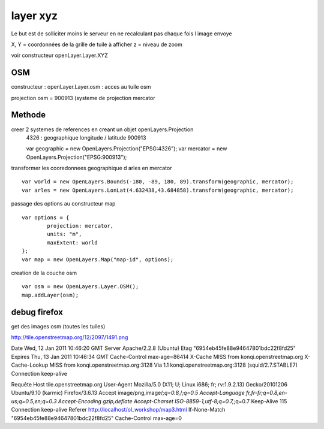 .. _layer_osm:

#########
layer xyz
#########

Le but est de solliciter moins le serveur en ne recalculant pas chaque fois l image envoye

X, Y = coordonnées de la grille de tuile à afficher 
z = niveau de zoom

voir constructeur openLayer.Layer.XYZ

===
OSM
===

constructeur : openLayer.Layer.osm : acces au tuile osm



projection osm = 900913 (systeme de projection mercator

=======
Methode
=======

creer 2 systemes de references en creant un objet openLayers.Projection
 	4326 : geographique longitude / latitude
	900913 ::

	var geographic = new OpenLayers.Projection("EPSG:4326");
	var mercator = new OpenLayers.Projection("EPSG:900913");


transformer les cooredonnees geographique d arles en mercator ::

	var world = new OpenLayers.Bounds(-180, -89, 180, 89).transform(geographic, mercator);
	var arles = new OpenLayers.LonLat(4.632438,43.684858).transform(geographic, mercator);

passage des options au constructeur map ::

	var options = {
		projection: mercator,
		units: "m",
		maxExtent: world
	};
	var map = new OpenLayers.Map("map-id", options);


creation de la couche osm ::

	var osm = new OpenLayers.Layer.OSM();
	map.addLayer(osm);



=============
debug firefox
=============

get des images osm (toutes les tuiles)

http://tile.openstreetmap.org/12/2097/1491.png

Date	Wed, 12 Jan 2011 10:46:20 GMT
Server	Apache/2.2.8 (Ubuntu)
Etag	"6954eb45fe88e94647801bdc22f8fd25"
Expires	Thu, 13 Jan 2011 10:46:34 GMT
Cache-Control	max-age=86414
X-Cache	MISS from konqi.openstreetmap.org
X-Cache-Lookup	MISS from konqi.openstreetmap.org:3128
Via	1.1 konqi.openstreetmap.org:3128 (squid/2.7.STABLE7)
Connection	keep-alive

Requête
Host	tile.openstreetmap.org
User-Agent	Mozilla/5.0 (X11; U; Linux i686; fr; rv:1.9.2.13) Gecko/20101206 Ubuntu/9.10 (karmic) Firefox/3.6.13
Accept	image/png,image/*;q=0.8,*/*;q=0.5
Accept-Language	fr,fr-fr;q=0.8,en-us;q=0.5,en;q=0.3
Accept-Encoding	gzip,deflate
Accept-Charset	ISO-8859-1,utf-8;q=0.7,*;q=0.7
Keep-Alive	115
Connection	keep-alive
Referer	http://localhost/ol_workshop/map3.html
If-None-Match	"6954eb45fe88e94647801bdc22f8fd25"
Cache-Control	max-age=0
